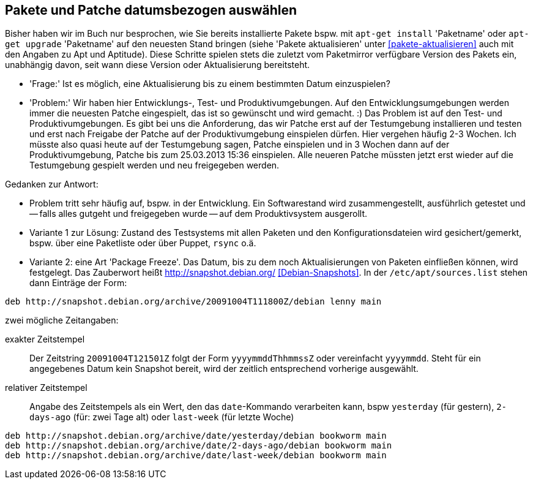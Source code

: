 // Datei: ./praxis/snapshots/snapshots.adoc

// Baustelle: Rohtext

[[pakete-und-patche-datumsbezogen-auswaehlen]]
== Pakete und Patche datumsbezogen auswählen ==

Bisher haben wir im Buch nur besprochen, wie Sie bereits installierte 
Pakete bspw. mit `apt-get install` 'Paketname' oder `apt-get upgrade` 
'Paketname' auf den neuesten Stand bringen (siehe 'Pakete aktualisieren' 
unter <<pakete-aktualisieren>> auch mit den Angaben zu Apt und Aptitude). 
Diese Schritte spielen stets die zuletzt vom Paketmirror verfügbare 
Version des Pakets ein, unabhängig davon, seit wann diese Version oder 
Aktualisierung bereitsteht.

** 'Frage:' Ist es möglich, eine Aktualisierung bis zu einem bestimmten 
   Datum einzuspielen?
** 'Problem:' Wir haben hier Entwicklungs-, Test- und Produktivumgebungen.
Auf den Entwicklungsumgebungen werden immer die neuesten Patche
eingespielt, das ist so gewünscht und wird gemacht. :) Das Problem ist
auf den Test- und Produktivumgebungen. Es gibt bei uns die Anforderung,
das wir Patche erst auf der Testumgebung installieren und testen und
erst nach Freigabe der Patche auf der Produktivumgebung einspielen
dürfen. Hier vergehen häufig 2-3 Wochen. Ich müsste also quasi heute auf
der Testumgebung sagen, Patche einspielen und in 3 Wochen dann auf der
Produktivumgebung, Patche bis zum 25.03.2013 15:36 einspielen. Alle
neueren Patche müssten jetzt erst wieder auf die Testumgebung gespielt
werden und neu freigegeben werden.

Gedanken zur Antwort:

* Problem tritt sehr häufig auf, bspw. in der Entwicklung. Ein Softwarestand
wird zusammengestellt, ausführlich getestet und -- falls alles gutgeht und
freigegeben wurde -- auf dem Produktivsystem ausgerollt.

* Variante 1 zur Lösung: Zustand des Testsystems mit allen Paketen und den
Konfigurationsdateien wird gesichert/gemerkt, bspw. über eine Paketliste oder
über Puppet, `rsync` o.ä.

* Variante 2: eine Art 'Package Freeze'. Das Datum, bis zu dem noch
Aktualisierungen von Paketen einfließen können, wird festgelegt. Das Zauberwort
heißt http://snapshot.debian.org/ <<Debian-Snapshots>>. In der
`/etc/apt/sources.list` stehen dann Einträge der Form:

----
deb http://snapshot.debian.org/archive/20091004T111800Z/debian lenny main
----

zwei mögliche Zeitangaben:

exakter Zeitstempel :: Der Zeitstring `20091004T121501Z` folgt der Form 
`yyyymmddThhmmssZ` oder vereinfacht `yyyymmdd`. Steht für ein angegebenes 
Datum kein Snapshot bereit, wird der zeitlich entsprechend vorherige 
ausgewählt.

// wofür steht das `Z` in `yyyymmddThhmmssZ` ? Für Zeitzone? Falls ja, welche
// anderen Buchstaben gehen noch?

relativer Zeitstempel:: Angabe des Zeitstempels als ein Wert, den das 
`date`-Kommando verarbeiten kann, bspw `yesterday` (für gestern), `2-days-ago`
(für: zwei Tage alt) oder `last-week` (für letzte Woche)

----
deb http://snapshot.debian.org/archive/date/yesterday/debian bookworm main
deb http://snapshot.debian.org/archive/date/2-days-ago/debian bookworm main
deb http://snapshot.debian.org/archive/date/last-week/debian bookworm main
----

// Datei (Ende): ./praxis/snapshots/snapshots.adoc
